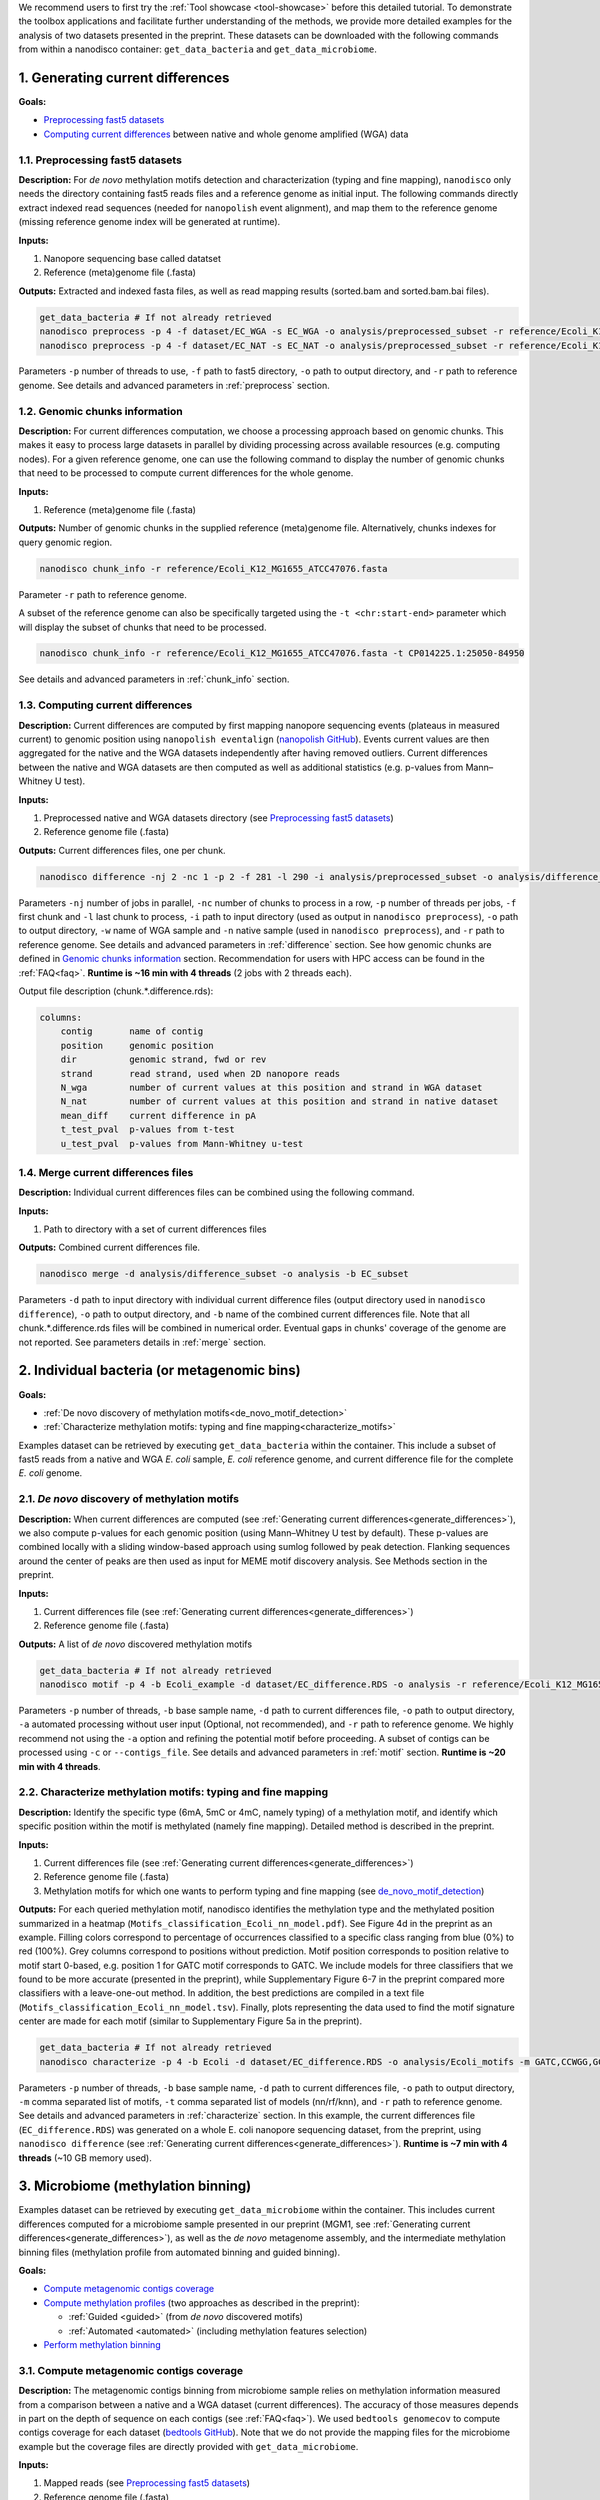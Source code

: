 .. sectnum::
  :suffix: .

.. _detailed-tutorial-content:

We recommend users to first try the :ref:`Tool showcase <tool-showcase>` before this detailed tutorial. To demonstrate the toolbox applications and facilitate further understanding of the methods, we provide more detailed examples for the analysis of two datasets presented in the preprint. These datasets can be downloaded with the following commands from within a nanodisco container: ``get_data_bacteria`` and ``get_data_microbiome``.

.. _generate_differences:

Generating current differences
==============================

**Goals:**

* `Preprocessing fast5 datasets`_
* `Computing current differences`_ between native and whole genome amplified (WGA) data

Preprocessing fast5 datasets
----------------------------

**Description:**
For *de novo* methylation motifs detection and characterization (typing and fine mapping), ``nanodisco`` only needs the directory containing fast5 reads files and a reference genome as initial input. The following commands directly extract indexed read sequences (needed for ``nanopolish`` event alignment), and map them to the reference genome (missing reference genome index will be generated at runtime).  

**Inputs:**

#. Nanopore sequencing base called datatset
#. Reference (meta)genome file (.fasta)

**Outputs:** Extracted and indexed fasta files, as well as read mapping results (sorted.bam and sorted.bam.bai files).

.. code-block:: sh

   get_data_bacteria # If not already retrieved
   nanodisco preprocess -p 4 -f dataset/EC_WGA -s EC_WGA -o analysis/preprocessed_subset -r reference/Ecoli_K12_MG1655_ATCC47076.fasta
   nanodisco preprocess -p 4 -f dataset/EC_NAT -s EC_NAT -o analysis/preprocessed_subset -r reference/Ecoli_K12_MG1655_ATCC47076.fasta

Parameters ``-p`` number of threads to use, ``-f`` path to fast5 directory, ``-o`` path to output directory, and ``-r`` path to reference genome. See details and advanced parameters in :ref:`preprocess` section.

Genomic chunks information
--------------------------

**Description:**
For current differences computation, we choose a processing approach based on genomic chunks. This makes it easy to process large datasets in parallel by dividing processing across available resources (e.g. computing nodes). For a given reference genome, one can use the following command to display the number of genomic chunks that need to be processed to compute current differences for the whole genome.

**Inputs:**

#. Reference (meta)genome file (.fasta)

**Outputs:** Number of genomic chunks in the supplied reference (meta)genome file. Alternatively, chunks indexes for query genomic region.

.. code-block:: sh

   nanodisco chunk_info -r reference/Ecoli_K12_MG1655_ATCC47076.fasta

Parameter ``-r`` path to reference genome.

A subset of the reference genome can also be specifically targeted using the ``-t <chr:start-end>`` parameter which will display the subset of chunks that need to be processed.

.. code-block:: sh

   nanodisco chunk_info -r reference/Ecoli_K12_MG1655_ATCC47076.fasta -t CP014225.1:25050-84950

See details and advanced parameters in :ref:`chunk_info` section.

Computing current differences
-----------------------------

**Description:**
Current differences are computed by first mapping nanopore sequencing events (plateaus in measured current) to genomic position using ``nanopolish eventalign`` (`nanopolish GitHub <https://github.com/jts/nanopolish>`_). Events current values are then aggregated for the native and the WGA datasets independently after having removed outliers. Current differences between the native and WGA datasets are then computed as well as additional statistics (e.g. p-values from Mann–Whitney U test).

**Inputs:**

#. Preprocessed native and WGA datasets directory (see `Preprocessing fast5 datasets`_)
#. Reference genome file (.fasta)

**Outputs:** Current differences files, one per chunk.

.. code-block:: sh

   nanodisco difference -nj 2 -nc 1 -p 2 -f 281 -l 290 -i analysis/preprocessed_subset -o analysis/difference_subset -w EC_WGA -n EC_NAT -r reference/Ecoli_K12_MG1655_ATCC47076.fasta

Parameters ``-nj`` number of jobs in parallel, ``-nc`` number of chunks to process in a row, ``-p`` number of threads per jobs, ``-f`` first chunk and ``-l`` last chunk to process, ``-i`` path to input directory (used as output in ``nanodisco preprocess``), ``-o`` path to output directory, ``-w`` name of WGA sample and ``-n`` native sample (used in ``nanodisco preprocess``), and ``-r`` path to reference genome. See details and advanced parameters in :ref:`difference` section. See how genomic chunks are defined in `Genomic chunks information`_ section. Recommendation for users with HPC access can be found in the :ref:`FAQ<faq>`. **Runtime is ~16 min with 4 threads** (2 jobs with 2 threads each).

Output file description (chunk.*.difference.rds):

.. code-block:: none

   columns:
       contig       name of contig
       position     genomic position
       dir          genomic strand, fwd or rev
       strand       read strand, used when 2D nanopore reads
       N_wga        number of current values at this position and strand in WGA dataset
       N_nat        number of current values at this position and strand in native dataset
       mean_diff    current difference in pA
       t_test_pval  p-values from t-test
       u_test_pval  p-values from Mann-Whitney u-test

Merge current differences files
-------------------------------

**Description:**
Individual current differences files can be combined using the following command.

**Inputs:**

#. Path to directory with a set of current differences files

**Outputs:** Combined current differences file.

.. code-block:: sh

   nanodisco merge -d analysis/difference_subset -o analysis -b EC_subset

Parameters ``-d`` path to input directory with individual current difference files (output directory used in ``nanodisco difference``), ``-o`` path to output directory, and ``-b`` name of the combined current differences file. Note that all chunk.*.difference.rds files will be combined in numerical order. Eventual gaps in chunks' coverage of the genome are not reported. See parameters details in :ref:`merge` section.

.. _bacteria:

Individual bacteria (or metagenomic bins)
=========================================

**Goals:**

* :ref:`De novo discovery of methylation motifs<de_novo_motif_detection>`
* :ref:`Characterize methylation motifs: typing and fine mapping<characterize_motifs>`

Examples dataset can be retrieved by executing ``get_data_bacteria`` within the container. This include a subset of fast5 reads from a native and WGA *E. coli* sample, *E. coli* reference genome, and current difference file for the complete *E. coli* genome.

.. _de_novo_motif_detection:

*De novo* discovery of methylation motifs
-----------------------------------------

**Description:**
When current differences are computed (see :ref:`Generating current differences<generate_differences>`), we also compute p-values for each genomic position (using Mann–Whitney U test by default). These p-values are combined locally with a sliding window-based approach using sumlog followed by peak detection. Flanking sequences around the center of peaks are then used as input for MEME motif discovery analysis. See Methods section in the preprint.

**Inputs:**

#. Current differences file (see :ref:`Generating current differences<generate_differences>`)
#. Reference genome file (.fasta)

**Outputs:** A list of *de novo* discovered methylation motifs

.. code-block:: sh

   get_data_bacteria # If not already retrieved
   nanodisco motif -p 4 -b Ecoli_example -d dataset/EC_difference.RDS -o analysis -r reference/Ecoli_K12_MG1655_ATCC47076.fasta -a

Parameters ``-p`` number of threads, ``-b`` base sample name, ``-d`` path to current differences file, ``-o`` path to output directory, ``-a`` automated processing without user input (Optional, not recommended),  and ``-r`` path to reference genome. We highly recommend not using the ``-a`` option and refining the potential motif before proceeding. A subset of contigs can be processed using ``-c`` or ``--contigs_file``. See details and advanced parameters in :ref:`motif` section. **Runtime is ~20 min with 4 threads**.

.. _characterize_motifs:

Characterize methylation motifs: typing and fine mapping
--------------------------------------------------------

**Description:**
Identify the specific type (6mA, 5mC or 4mC, namely typing) of a methylation motif, and identify which specific position within the motif is methylated (namely fine mapping). Detailed method is described in the preprint.

**Inputs:**

#. Current differences file (see :ref:`Generating current differences<generate_differences>`)
#. Reference genome file (.fasta)
#. Methylation motifs for which one wants to perform typing and fine mapping (see `de_novo_motif_detection`_)

**Outputs:** For each queried methylation motif, nanodisco identifies the methylation type and the methylated position summarized in a heatmap (``Motifs_classification_Ecoli_nn_model.pdf``). See Figure 4d in the preprint as an example. Filling colors correspond to percentage of occurrences classified to a specific class ranging from blue (0%) to red (100%). Grey columns correspond to positions without prediction. Motif position corresponds to position relative to motif start 0-based, e.g. position 1 for GATC motif corresponds to GATC. We include models for three classifiers that we found to be more accurate (presented in the preprint), while Supplementary Figure 6-7 in the preprint compared more classifiers with a leave-one-out method. In addition, the best predictions are compiled in a text file (``Motifs_classification_Ecoli_nn_model.tsv``). Finally, plots representing the data used to find the motif signature center are made for each motif (similar to Supplementary Figure 5a in the preprint).

.. code-block:: sh

   get_data_bacteria # If not already retrieved
   nanodisco characterize -p 4 -b Ecoli -d dataset/EC_difference.RDS -o analysis/Ecoli_motifs -m GATC,CCWGG,GCACNNNNNNGTT,AACNNNNNNGTGC -t nn,rf,knn -r reference/Ecoli_K12_MG1655_ATCC47076.fasta

Parameters ``-p`` number of threads, ``-b`` base sample name, ``-d`` path to current differences file, ``-o`` path to output directory, ``-m`` comma separated list of motifs, ``-t`` comma separated list of models (nn/rf/knn), and ``-r`` path to reference genome. See details and advanced parameters in :ref:`characterize` section. In this example, the current differences file (``EC_difference.RDS``) was generated on a whole E. coli nanopore sequencing dataset, from the preprint, using ``nanodisco difference`` (see :ref:`Generating current differences<generate_differences>`). **Runtime is ~7 min with 4 threads** (~10 GB memory used).

.. _microbiome:

Microbiome (methylation binning)
================================

Examples dataset can be retrieved by executing ``get_data_microbiome`` within the container. This includes current differences computed for a microbiome sample presented in our preprint (MGM1, see :ref:`Generating current differences<generate_differences>`), as well as the *de novo* metagenome assembly, and the intermediate methylation binning files (methylation profile from automated binning and guided binning).

**Goals:**

* `Compute metagenomic contigs coverage`_
* `Compute methylation profiles`_ (two approaches as described in the preprint):

  * :ref:`Guided <guided>` (from *de novo* discovered motifs)
  * :ref:`Automated <automated>` (including methylation features selection)

* `Perform methylation binning`_

Compute metagenomic contigs coverage
------------------------------------

**Description:**
The metagenomic contigs binning from microbiome sample relies on methylation information measured from a comparison between a native and a WGA dataset (current differences). The accuracy of those measures depends in part on the depth of sequence on each contigs (see :ref:`FAQ<faq>`). We used ``bedtools genomecov`` to compute contigs coverage for each dataset (`bedtools GitHub <https://github.com/arq5x/bedtools2>`_). Note that we do not provide the mapping files for the microbiome example but the coverage files are directly provided with ``get_data_microbiome``.

**Inputs:**

#. Mapped reads (see `Preprocessing fast5 datasets`_)
#. Reference genome file (.fasta)

**Outputs:** Metagenomic contigs coverage (``<sample_name>.cov``).

.. code-block:: sh

   get_data_bacteria # If not already retrieved. We do not provide reads for the microbiome sample
   # First run example commands for "nanodisco preprocess", see above
   nanodisco coverage -b analysis/preprocessed_subset/EC_NAT.sorted.bam -r reference/Ecoli_K12_MG1655_ATCC47076.fasta -o analysis/preprocessed_subset
   nanodisco coverage -b analysis/preprocessed_subset/EC_WGA.sorted.bam -r reference/Ecoli_K12_MG1655_ATCC47076.fasta -o analysis/preprocessed_subset

Parameters ``-b`` path to aligned reads (sorted.bam generated with ``nanodisco preprocess``), ``-r`` path to reference genome, ``-o`` path to output directory (output files will be analysis/EC_NAT.cov in this example). See parameters details in :ref:`coverage` section.

Compute methylation profiles
----------------------------

To perform methylation binning of metagenome contigs, we first need to extract methylation signal from the dataset by computing current difference (see :ref:`difference` section). Then, for each metagenomic contig, we create a methylation profile, which corresponds to the collection of signature averages from motifs of interest. Meanwhile, the motif signature corresponds to the ensemble of current differences distributions near a given motif, which are constructed by aggregating current differences for all motif occurrences in a contig. This signifies that the methylation profile corresponds to current difference averaged at relative positions from a given motif, which are, during the methylation binning, considered as methylation features. 

Methylation profiles can be constructed by two approaches:

#. :ref:`Guided <guided>`: a methylation profile matrix is computed for a set of specific motifs of interest on all contigs and all resulting methylation features will be conserved. The set of motif of interest can be defined from prior knowledge regarding the microbiome sample (e.g. identified species, identified MTases, etc.) or from *de novo* discovered methylation motifs obtained with ``nanodisco motif`` analysis (see :ref:`motif` section). Methylation motifs can be found from the analysis of individual contigs of interest, from the analysis of bins found with automated methylation binning (``nanodisco profile -a``, see below), or from the analysis of bins found with conventional binning (e.g. with coverage and composition).
#. :ref:`Automated <automated>`: a methylation profile matrix is computed for a large set of commonly methylated motifs (n=200,000+) on large contigs only. The resulting methylation features are then filtered to conserve only informative features (the ones with strong signal). Those features are then computed for the remaining contigs in the metagenome.

.. _guided:

**1. Methylation binning based on methylation profile of specific motifs (guided):**

**Inputs:**

#. Current differences file (see :ref:`Generating current differences<generate_differences>`)
#. Metagenomic *de novo* assembly (.fasta)
#. Metagenomic contigs coverage files (see `Compute metagenomic contigs coverage`_)
#. Specific methylation motifs (see :ref:`De novo motif detection<de_novo_motif_detection>`)

**Outputs:** Methylation profile matrix

**Description:** Compute methylation profile for methylation motifs of interest for all contigs with sufficient coverage (>10x in native and WGA dataset).

.. code-block:: sh

   get_data_microbiome # If not already retrieved
   nanodisco profile -p 4 -r reference/metagenome.fasta -d dataset/metagenome_subset_difference.RDS -w dataset/metagenome_WGA.cov -n dataset/metagenome_NAT.cov -b MGM1_motif -o analysis/binning --motifs_file dataset/list_de_novo_discovered_motifs.txt

Parameters ``-p`` number of threads, ``-r`` path to reference genome, ``-d`` path to current differences file, ``-w`` and ``-n`` path to WGA and native coverage files (generated with ``nanodisco coverage``), ``-b`` name of sample/analysis, ``-o`` path to output directory, and ``--motifs_file`` path to file with list of motifs following IUPAC nucleotide code (one per line). See details and advanced parameters in :ref:`profile` section. **Runtime is ~1 min with 4 threads** and ~4 GB of memory used.

You can generate a similar methylation profile to the one used in the preprint by applying the following command. Note that the operation needs more memory therefore we also provided its output file (``dataset/methylation_profile_MGM1_motif.RDS``) within the example dataset retrieved with ``get_data_microbiome``. This allows you to skip this step and directly proceed to ``nanodisco binning``.

.. code-block:: sh

   get_data_microbiome # If not already retrieved
   nanodisco profile -p 20 -r reference/metagenome.fasta -d dataset/metagenome_difference.RDS -w dataset/metagenome_WGA.cov -n dataset/metagenome_NAT.cov -b MGM1_motif -o analysis/binning --motifs_file dataset/list_de_novo_discovered_motifs.txt

With this command the **runtime is ~3 min with 20 threads** and ~140 GB of memory used.

.. _automated:

**2. Methylation binning based on methylation profile without specific de novo discovered motifs (automated):**


For this section, all inputs files are already available within the example dataset retrieved with ``get_data_microbiome`` allowing you to start from any step.

**Description:** Compute methylation profile for predefined common methylation motifs (n=210,176) for a subset of long contigs (by default >100kbp) with sufficient coverage (>10x in native and WGA dataset).

**Inputs:**

#. Current differences file (see :ref:`Generating current differences<generate_differences>`)
#. Metagenomic *de novo* assembly (.fasta)
#. Metagenomic contigs coverage files (see `Compute metagenomic contigs coverage`_)

**Output:** A filtered methylation profile matrix

.. code-block:: sh

   get_data_microbiome # If not already retrieved
   nanodisco profile -p 4 -r reference/metagenome.fasta -d dataset/metagenome_subset_difference.RDS -w dataset/metagenome_WGA.cov -n dataset/metagenome_NAT.cov -b MGM1_auto_subset -o analysis/binning -a 4mer

Parameters ``-p`` number of threads, ``-r`` path to reference genome, ``-d`` path to current differences file, ``-w`` and ``-n`` path to WGA and native coverage files (generated with ``nanodisco coverage``), ``-b`` name of sample/analysis, ``-o`` path to output directory, and ``-a`` request automated methylation binning (4mer, 5mer, 6mer, noBi, or all). See details and advanced parameters in :ref:`profile` section. This procedure **runtime is ~2 min with 4 threads**.

You can generate a methylation profile with the same depth as in the preprint by applying the following command. Note that the operation is computationally intensive therefore we also provided its output file (``dataset/methylation_profile_MGM1_auto.RDS``) within the example dataset retrieved with ``get_data_microbiome``. This allows you to skip this step and directly proceed to ``nanodisco select_feature``.

.. code-block:: sh

   nanodisco profile -p 20 -r reference/metagenome.fasta -d dataset/metagenome_difference.RDS -w dataset/metagenome_WGA.cov -n dataset/metagenome_NAT.cov -b MGM1_auto -o analysis/binning -a all

This is a long procedure (>24 hours with 20+ threads depending on the metagenome characteristics) because many potential methylation motifs are considered before methylation features filtering. This procedure **runtime is ~41 hours with 20 threads** and more than 240 GB of memory used.

**Description:** Select informative methylation features from the previously generated methylation profile. Informative methylation features are the ones with more than 20 occurrences and absolute values >=1.5 in at least one contig.

.. code-block:: sh

   get_data_microbiome # If not already retrieved
   nanodisco select_feature -p 4 -r reference/metagenome.fasta -s dataset/methylation_profile_MGM1_auto.RDS -b MGM1_auto -o analysis/binning

Parameters ``-p`` number of threads, ``-r`` path to reference genome, ``-d`` path to current differences file, ``-w`` and ``-n`` path to WGA and native coverage files (generated with ``nanodisco coverage``), ``-b`` name of sample/analysis, ``-o`` path to output directory, and ``-a`` request automated methylation binning. See details and advanced parameters in :ref:`select_feature` section. **Runtime is ~45 min with 4 threads** and ~140 GB of memory used.

**Description:** Compute methylation profile for select informative methylation features for all contigs with sufficient coverage (>10x in native and WGA dataset).

.. code-block:: sh

   get_data_microbiome # If not already retrieved
   nanodisco filter_profile -p 20 -r reference/metagenome.fasta -d dataset/metagenome_difference.RDS -f dataset/selected_features_MGM1_auto.RDS -b MGM1_auto_filtered -o analysis/binning

Parameters ``-p`` number of threads, ``-r`` path to reference genome, ``-d`` path to current differences file, ``-w`` and ``-n`` path to WGA and native coverage files (generated with ``nanodisco coverage``), ``-b`` name of sample/analysis, ``-o`` path to output directory, and ``-a`` request automated methylation binning. See details and advanced parameters in :ref:`filter_profile` section. **Runtime is ~25 min with 20 threads** and more than 240 GB of memory used.

Perform methylation binning
---------------------------

**Description:** Compute methylation profile for methylation motifs of interest for all contigs with sufficient coverage (>10x in native and WGA dataset).
The methylation profile generated with ``nanodisco filter_profile`` or ``nanodisco profile`` (1. Automated or 2. Guided) can then be further processed to reveal bins of contigs with similar methylation profiles using t-SNE dimensionality reduction.

**Inputs:**

#. Methylation profile matrix (see `Compute methylation profiles`_)
#. Metagenomic *de novo* assembly (.fasta)
#. (Optional) Annotation for metagenome contigs (e.g. species of origin)
#. (Optional) List of contigs from Mobile Genetic Elements (MGEs)

**Outputs:** t-SNE scatter plots that demonstrate the species level clustering of metagenomic contigs as presented in the preprint Figure 5a-b or Supplementary Figure 11-12.

.. code-block:: sh

   nanodisco binning -r reference/metagenome.fasta -s dataset/methylation_profile_MGM1_motif.RDS -b MGM1_motif -o analysis/binning
   # OR
   nanodisco binning -r reference/metagenome.fasta -s dataset/methylation_profile_MGM1_auto_filtered.RDS -b MGM1_auto -o analysis/binning

Parameters ``-r`` path to reference genome, ``-s`` path to methylation profile file (generated with ``nanodisco profile``), ``-b`` name of sample/analysis, and ``-o`` path to output directory. See details and advanced parameters in :ref:`binning` section.

Results of the methylation binning can then be plotted using the following function:

.. code-block:: sh

   nanodisco plot_binning -r reference/metagenome.fasta -u analysis/binning/methylation_binning_MGM1_motif.RDS -b MGM1_motif -o analysis/binning -a reference/motif_binning_annotation.RDS --MGEs_file dataset/list_MGE_contigs.txt
   # OR
   nanodisco plot_binning -r reference/metagenome.fasta -u analysis/binning/methylation_binning_MGM1_auto.RDS -b MGM1_auto -o analysis/binning -a reference/motif_binning_annotation.RDS --MGEs_file dataset/list_MGE_contigs.txt

Parameters ``-r`` path to reference genome, ``-u`` path to methylation binning file (generated with ``nanodisco binning``), ``-b`` name of sample/analysis, ``-o`` path to output directory, ``-a`` (optional) path to contigs annotation, and ``--MGEs_file`` (optional) path to file with list of MGE contigs (one per line). ``--split_fasta yes`` (optional) can also be provided with ``-a`` to generate corresponding binned fasta files. 
Users can also performed automated cluster detection with `DBSCAN <https://www.rdocumentation.org/packages/dbscan/versions/1.1-5/topics/dbscan>`_ using ``--split_fasta default`` or ``--split_fasta <eps,minPts>`` (eps: integer for the size of the epsilon neighborhood, minPts: integer for the number of minimum points in the eps region; default is <5,3>) which would generate binned fasta files, one for each automatically detected bins (we recommend users to interpret the binning results alongside the t-SNE plot). See details and advanced parameters in :ref:`plot_binning` section. Output file from ``nanodisco binning`` (``methylation_binning_<sample_name>.RDS``) can also be opened and used within R in interactive mode if you want to create your own figures or extract specific cluster details.

**Output files:** The above commands generate a guided methylation binning of mouse gut microbiome metagenome contigs as shown in Figure 5a of the preprint. Methylation status of common motifs (n=210,176) were screened across large contigs (>=100 kb) through computation of methylation feature vectors. Informative features were selected and their status evaluated across remaining contigs. Resulting methylation features are projected on two dimensions using t-SNE and bins were identified (see preprint Supplementary Figure 11a). For each bin, we performed :ref:`de novo motif detection<de_novo_motif_detection>` and generated a combined list of methylation motifs. Guided methylation binning was then performed for two rounds to further expose additional bins and methylation motifs (see preprint Supplementary Figure 11b and c). A final list of methylation motifs was then created (``list_de_novo_discovered_motifs.txt``) and used in this ultimate round of methylation binning. Contigs are colored based on bin identities with point sizes matching contig length according to legend.
